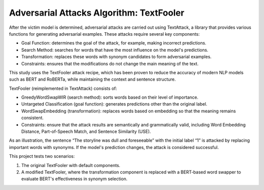 .. _attack_algorithm:

Adversarial Attacks Algorithm: TextFooler
==============================================

After the victim model is determined, adversarial attacks are carried out using TextAttack, a library that provides various functions for generating adversarial examples. These attacks require several key components:

- Goal Function: determines the goal of the attack, for example, making incorrect predictions.
- Search Method: searches for words that have the most influence on the model's predictions.
- Transformation: replaces these words with synonym candidates to form adversarial examples.
- Constraints: ensures that the modifications do not change the main meaning of the text.

This study uses the TextFooler attack recipe, which has been proven to reduce the accuracy of modern NLP models such as BERT and RoBERTa, while maintaining the context and sentence structure.

TextFooler (reimplemented in TextAttack) consists of:

- GreedyWordSwapWIR (search method): sorts words based on their level of importance.
- Untargeted Classification (goal function): generates predictions other than the original label.
- WordSwapEmbedding (transformation): replaces words based on embedding so that the meaning remains consistent.
- Constraints: ensure that the attack results are semantically and grammatically valid, including Word Embedding Distance, Part-of-Speech Match, and Sentence Similarity (USE).

As an illustration, the sentence “The storyline was dull and foreseeable” with the initial label “1” is attacked by replacing important words with synonyms. If the model's prediction changes, the attack is considered successful.

.. image:: ../Asset/TextFooler.png
   :alt: TextFooler Flow
   :align: center

.. raw:: html
    
    <div style="margin-top: 30px;"></div>

This project tests two scenarios:

1. The original TextFooler with default components.
2. A modified TextFooler, where the transformation component is replaced with a BERT-based word swapper to evaluate BERT's effectiveness in synonym selection.
